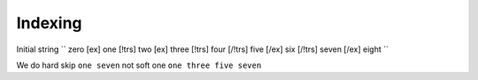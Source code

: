 =================================
Indexing
=================================


Initial string
``
zero [ex] one [!trs] two [ex] three [!trs] four [/!trs] five [/ex] six [/!trs] seven [/ex] eight
``

We do hard skip ``one seven`` not soft one ``one three five seven``
